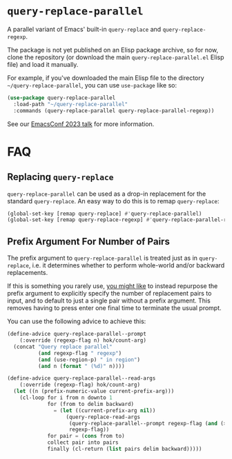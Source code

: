 * =query-replace-parallel=

A parallel variant of Emacs' built-in =query-replace= and
=query-replace-regexp=.

The package is not yet published on an Elisp package archive, so for now, clone
the repository (or download the main =query-replace-parallel.el= Elisp file) and
load it manually.

For example, if you've downloaded the main Elisp file to the directory
=~/query-replace-parallel=, you can use =use-package= like so:

#+BEGIN_SRC emacs-lisp
  (use-package query-replace-parallel
    :load-path "~/query-replace-parallel"
    :commands (query-replace-parallel query-replace-parallel-regexp))
#+END_SRC

See our [[https://emacsconf.org/2023/talks/parallel/][EmacsConf 2023 talk]] for more information.

* FAQ

** Replacing =query-replace=

=query-replace-parallel= can be used as a drop-in replacement for the standard
=query-replace=. An easy way to do this is to remap =query-replace=:

#+BEGIN_SRC emacs-lisp
  (global-set-key [remap query-replace] #'query-replace-parallel)
  (global-set-key [remap query-replace-regexp] #'query-replace-parallel-regexp)
#+END_SRC

** Prefix Argument For Number of Pairs

The prefix argument to =query-replace-parallel= is treated just as in
=query-replace=, i.e. it determines whether to perform whole-world and/or
backward replacements.

If this is something you rarely use, [[https://github.com/hokomo/query-replace-parallel/pull/2][you might like]] to instead repurpose the
prefix argument to explicitly specify the number of replacement pairs to input,
and to default to just a single pair without a prefix argument. This removes
having to press enter one final time to terminate the usual prompt.

You can use the following advice to achieve this:

#+BEGIN_SRC emacs-lisp
  (define-advice query-replace-parallel--prompt
      (:override (regexp-flag n) hok/count-arg)
    (concat "Query replace parallel"
            (and regexp-flag " regexp")
            (and (use-region-p) " in region")
            (and n (format " (%d)" n))))

  (define-advice query-replace-parallel--read-args
      (:override (regexp-flag) hok/count-arg)
    (let ((n (prefix-numeric-value current-prefix-arg)))
      (cl-loop for i from n downto 1
               for (from to delim backward)
                 = (let ((current-prefix-arg nil))
                     (query-replace-read-args
                      (query-replace-parallel--prompt regexp-flag (and (> n 1) i))
                      regexp-flag))
               for pair = (cons from to)
               collect pair into pairs
               finally (cl-return (list pairs delim backward)))))
#+END_SRC
